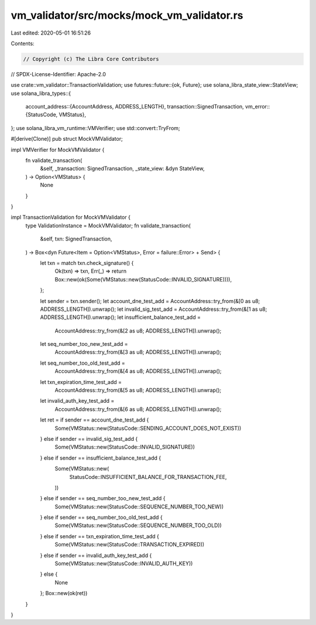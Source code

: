 vm_validator/src/mocks/mock_vm_validator.rs
===========================================

Last edited: 2020-05-01 16:51:26

Contents:

.. code-block:: rs

    // Copyright (c) The Libra Core Contributors
// SPDX-License-Identifier: Apache-2.0

use crate::vm_validator::TransactionValidation;
use futures::future::{ok, Future};
use solana_libra_state_view::StateView;
use solana_libra_types::{
    account_address::{AccountAddress, ADDRESS_LENGTH},
    transaction::SignedTransaction,
    vm_error::{StatusCode, VMStatus},
};
use solana_libra_vm_runtime::VMVerifier;
use std::convert::TryFrom;

#[derive(Clone)]
pub struct MockVMValidator;

impl VMVerifier for MockVMValidator {
    fn validate_transaction(
        &self,
        _transaction: SignedTransaction,
        _state_view: &dyn StateView,
    ) -> Option<VMStatus> {
        None
    }
}

impl TransactionValidation for MockVMValidator {
    type ValidationInstance = MockVMValidator;
    fn validate_transaction(
        &self,
        txn: SignedTransaction,
    ) -> Box<dyn Future<Item = Option<VMStatus>, Error = failure::Error> + Send> {
        let txn = match txn.check_signature() {
            Ok(txn) => txn,
            Err(_) => return Box::new(ok(Some(VMStatus::new(StatusCode::INVALID_SIGNATURE)))),
        };

        let sender = txn.sender();
        let account_dne_test_add = AccountAddress::try_from(&[0 as u8; ADDRESS_LENGTH]).unwrap();
        let invalid_sig_test_add = AccountAddress::try_from(&[1 as u8; ADDRESS_LENGTH]).unwrap();
        let insufficient_balance_test_add =
            AccountAddress::try_from(&[2 as u8; ADDRESS_LENGTH]).unwrap();
        let seq_number_too_new_test_add =
            AccountAddress::try_from(&[3 as u8; ADDRESS_LENGTH]).unwrap();
        let seq_number_too_old_test_add =
            AccountAddress::try_from(&[4 as u8; ADDRESS_LENGTH]).unwrap();
        let txn_expiration_time_test_add =
            AccountAddress::try_from(&[5 as u8; ADDRESS_LENGTH]).unwrap();
        let invalid_auth_key_test_add =
            AccountAddress::try_from(&[6 as u8; ADDRESS_LENGTH]).unwrap();
        let ret = if sender == account_dne_test_add {
            Some(VMStatus::new(StatusCode::SENDING_ACCOUNT_DOES_NOT_EXIST))
        } else if sender == invalid_sig_test_add {
            Some(VMStatus::new(StatusCode::INVALID_SIGNATURE))
        } else if sender == insufficient_balance_test_add {
            Some(VMStatus::new(
                StatusCode::INSUFFICIENT_BALANCE_FOR_TRANSACTION_FEE,
            ))
        } else if sender == seq_number_too_new_test_add {
            Some(VMStatus::new(StatusCode::SEQUENCE_NUMBER_TOO_NEW))
        } else if sender == seq_number_too_old_test_add {
            Some(VMStatus::new(StatusCode::SEQUENCE_NUMBER_TOO_OLD))
        } else if sender == txn_expiration_time_test_add {
            Some(VMStatus::new(StatusCode::TRANSACTION_EXPIRED))
        } else if sender == invalid_auth_key_test_add {
            Some(VMStatus::new(StatusCode::INVALID_AUTH_KEY))
        } else {
            None
        };
        Box::new(ok(ret))
    }
}



